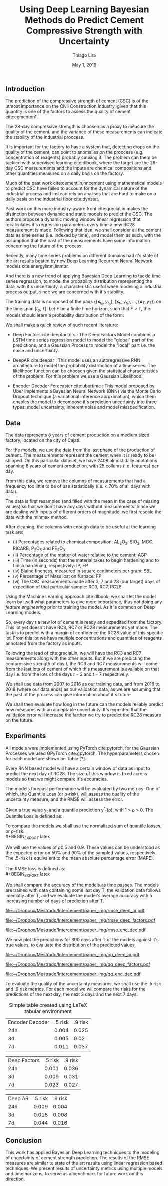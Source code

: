 

#+TITLE: Using Deep Learning Bayesian Methods do Predict Cement Compressive Strength with Uncertainty  
#+SUBTITLE: 
#+AUTHOR: Thiago Lira 
#+DATE: May 1, 2019
#+OPTIONS: toc:nil 

#+BIBLIOGRAPHY: bibliografia plain

#+LaTeX_HEADER: \usepackage{amsmath,amssymb}
#+LaTeX_HEADER: \usepackage{empheq}

#+begin_abstract
#+end_abstract


** Introduction
The prediction of the compressive strength of cement (CSC) is of the utmost importance on the Civil Construction Industry, 
given that this quantity is one of the factors to assess the quality of cement cite:cementnn1.

The 28-day compressive strength is choosen as a proxy to measure the quality of the cement, and the variance of these measurements can indicate the stability of the industrial proccess. 

It is important for the factory to have a system that, detecting drops on the quality of the cement, can point to anomalies on the proccess (e.g. concentration of reagents) 
probably causing it. The problem can them be tackled with supervised learning cite:dlbook, where the target are the 28-day CSC measurements and the inputs are chemical compositions and other 
quantities measured on a daily basis on the factory.

Much of the past work cite:cementlin,nncement using mathematical models to predict CSC have failed to account for the dynamical nature of the industrial process and instead rely on analises that are hard to make 
on a daily basis on the industrial floor cite:dynstat. 

Past work on this more industry-aware front cite:greciaLin makes the distinction between dynamic and static models to predict the CSC. 
The authors propose a dynamic moving window linear regression that recalculates it's regression parameters every time a new RC28 measurement is made. 
Following that idea, we shall consider all the cement data as time series (i.e. indexed by time), and model them as such, 
with the assumption that the past of the measurements have some information concerning the future of the process. 

Recently, many time series problems on different domains had it's state of the art results beaten by new Deep Learning Recurrent Neural Network models cite:energylstm,lstmbr. 

And there is a new trend of applying Bayesian Deep Learning to tackle time series regression, to model the probability distribution representing the data, with it's uncertainty,
a characteristic useful when modeling a industrial process output, since we are concerned with it's stability.

The training data is composed of the pairs $(\{\textbf{x}_{t_0},y_{t_o}\},\{\textbf{x}_{t_1},y_{t_1}\}, \dots, \{\textbf{x}_{T},y_{T}\})$ on the time span $[t_o,T]$. 
Let F be a finite time horizon, such that F > T, the models should learn a probability distribution of the form:

#+BEGIN_EXPORT latex
\begin{equation}
p(y_{T:F} | y_{t_{o}:T},\textbf{x}_{t_{0}:T}) 
\end{equation} 
#+END_EXPORT 

We shall make a quick review of such recent literature:

- Deep Factors cite:deepfactors : The Deep Factors Model combines a LSTM time series regression model to model the "global" part of the predictions, and a Gaussian Process to model the "local" part
  i.e. the noise and uncertainty.
 
- DeepAR cite:deepar : This model uses an autoregressive RNN architecture to model the probability distribution of a time series. The likelihood function can be choosen given the statistical 
  characteristics of the problem. For this problem we use a Gaussian Likelihood.

- Encoder Decoder Forecaster cite:ubertime  : This model proposed by Uber implements a Bayesian Neural Network (BNN) via the Monte Carlo Dropout technique (a variational inference aproximation), 
  which them enables the model to decompose it's prediction uncertainty into three types:
  model uncertainty, inherent noise and model misspecification.
  

 
** Data 

The data represents 8 years of cement production on a medium sized factory, located on the city of Cajati.  

For the models, we use the data from the last phase of the production of cement. The measurements represent the cement when it is ready to be shipped. 
On this particular dataset, we have 2408 almost daily anotations spanning 8 years of cement production, with 25 collums (i.e. features) per day.

From this data, we remove the columns of measurements that had a frequency too little to be of use statistically (i.e. < 70% of all days with data).

The data is first resampled (and filled with the mean in the case of missing values) so that we don't have any days without measurements. 
Since we are dealing with inputs of different orders of magnitude, we first rescale the data with the minmax method.

After cleaning, the columns with enough data to be useful at the learning task are: 

 - (i) Percentages related to chemical composition: AL_{2}O_3, SIO_2, MGO, RICARB, P_{2}O_5 and FE_{2}O_3 
 - (ii) Percentage of the matter of water relative to the cement: AGP
 - (iii) Time (in seconds) that the material takes to begin hardening and to finish hardening, respectively: IP, FP
 - (iv) Blaine fineness, measured in square centimeters per gram: SBL
 - (v) Percentage of Mass lost on furnace: FP
 - (vi) The CSC measurements made after 3, 7 and 28 (our target) days of expedition of that particular sample: RC3, RC7, RC28


Using the Machine Learning approach cite:dlbook, 
we shall let the model learn by itself what parameters to give more importance, thus not doing any /feature engineering/ prior to training the model. As it is common on Deep Learning models.

So, every day $t$ a new lot of cement is ready and expedited from the factory. This lot yet doesn't have RC3, RC7 or RC28 measurements yet made. The task is to predict with a margin of confidence 
the RC28 value of this specific lot. From this lot we have multiple concentrations and quantities of reagents annotated from the factory as inputs.

Following the lead of cite:greciaLin, we will have the RC3 and RC7 measurements along with the other inputs. But if we are predicting the compressive strength of day $t$, the RC3 and RC7 measurements
will come from the last lots of cement of which this measurement is avaliable on that day i.e. from the lots of the days $t-3$ and $t-7$ respectively.

We shall use data from 2007 to 2016 as our training data, and from 2016 to 2018 (where our data ends) as our validation data, as we are assuming that the past of the process
can give information about it's future.

We shall then evaluate how long in the future can the models reliably predict new measures with an acceptable uncertainty.
It's expected that the validation error will increase the farther we try to predict the RC28 measure on the future.

** Experiments

All models were implemented using PyTorch cite:pytorch, for the Gaussian Processes we used GPyTorch cite:gpytorch. The hyperparameters chosen for each model are shown on Table [?]. 
 
Every RNN based model will have a certain window of data as input to predict the next day of RC28. The size of this window is fixed across models so that we might compare it's accuracies. 
 
The models forecast performance will be evaluated by two metrics: One of which, the Quantile Loss (or \rho-risk), will assess the quality of the uncertainty measure,
and the RMSE will assess the error. 
 
Given a true value y_{t} and a quantile prediction y^*_t(\rho), with  1 > \rho > 0. The Quantile Loss is defined as:


#+BEGIN_EXPORT latex
\begin{equation*}
  \mathcal{QL}_{\rho}(y_{t},y^{*}_{t}(\rho)) =
\begin{cases}
  2 \rho(y_{t} - y^{*}_{t}(\rho)) & \text{if }  y_{t} - y^{*}_{t}(\rho) > 0 \\
  2 (1 - \rho)(y^{*}_{t}(\rho) - y_{t}) & \text{if } y_{t} - y^{*}_{t}(\rho) \leq 0
\end{cases}
\end{equation*}
#+END_EXPORT

To compare the models we shall use the normalized sum of quantile losses, or \rho-risk. 
\\
#+BEGIN_EXPORT latex
\begin{equation*}
\sum_{t}\frac{\mathcal{QL}_{\rho}(y_{t},y^{*}_{t})}{\sum_{t}y_{t}}
\end{equation*}

#+END_EXPORT

We will use the values of \rho 0.5 and 0.9. These values can be understood as the expected error on 50% and 90% of the sampled values, respectively. 
The .5-risk is equivalent to the mean absolute percentage error (MAPE).
\\
\\
The RMSE loss is defined as:
\\
#+BEGIN_EXPORT latex
\begin{equation*}
\sum^n_{t}\sqrt{\frac{(y_t - \hat{y_t})^2}{n}}
\end{equation*}
#+END_EXPORT

We shall compare the accuracy of the models as time passes. The models are trained with data containing some last day T, 
the validation data follows imediatly after T, and we evaluate the model's average accuracy with a increasing number of days of prediction after T.

#+BEGIN_center
# #+CAPTION: RMSE as a function of the date using the model Deep AR
#+ATTR_LaTeX: :height 0.3\textwidth :center
[[file:~/Dropbox/Mestrado/Intercement/paper_img/rmse_deep_ar.pdf]] 
#+ATTR_LaTeX: :height 0.3\textwidth :center
[[file:~/Dropbox/Mestrado/Intercement/paper_img/rmse_deep_factors.pdf]] 
#+ATTR_LaTeX: :height 0.3\textwidth :center
[[file:~/Dropbox/Mestrado/Intercement/paper_img/rmse_enc_dec.pdf]] 
#+END_center


We now plot the predictions for 300 days after T of the models against it's true values, to evaluate the distribution of the predicted values.

#+BEGIN_center
# #+CAPTION: Scatter Plot of the Predictions as a function of the True Values
#+ATTR_LaTeX: :height 0.3\textwidth :center
[[file:~/Dropbox/Mestrado/Intercement/paper_img/qq_deep_ar.pdf]] 
#+ATTR_LaTeX: :height 0.3\textwidth :center
[[file:~/Dropbox/Mestrado/Intercement/paper_img/qq_deep_factors.pdf]] 
#+ATTR_LaTeX: :height 0.3\textwidth :center
[[file:~/Dropbox/Mestrado/Intercement/paper_img/qq_enc_dec.pdf]] 
#+END_center

To evaluate the quality of the uncertainty measures, we shall use the .5 risk and .9 risk metrics. For each model 
we wil compare the risks for the predictions of the next day, the next 3 days and the next 7 days. 

#+BEGIN_center
#+NAME: table-yield
#+CAPTION: Simple table created using LaTeX tabular environment
#+attr_latex: :environment tabular :width \textwidth :align lrr
| Encoder Decoder | .5 risk | .9 risk |
|             24h |   0.004 |   0.025 |
|              3d |   0.005 |    0.02 |
|              7d |   0.011 |   0.037 |

|    Deep Factors | .5 risk | .9 risk |
|             24h |   0.001 |   0.036 |
|              3d |   0.009 |   0.031 |
|              7d |   0.023 |   0.027 |

|         Deep AR | .5 risk | .9 risk |
|             24h |   0.009 |   0.004 |
|              3d |   0.018 |   0.008 |
|              7d |   0.044 |   0.016 |

#+END_center

** Conclusion

This work has applied Bayesian Deep Learning techniques to the modeling of uncertainty of cement strength prediction. The results of the RMSE measures are similar to state of the art results using
linear regression based techniques. We present results of uncertainty metrics using multiple models and time horizons, to serve as a benchmark for future work on this direction.

#+BEGIN_EXPORT latex
\bibliographystyle{plain}
\bibliography{bibliografia}{}
#+END_EXPORT 
